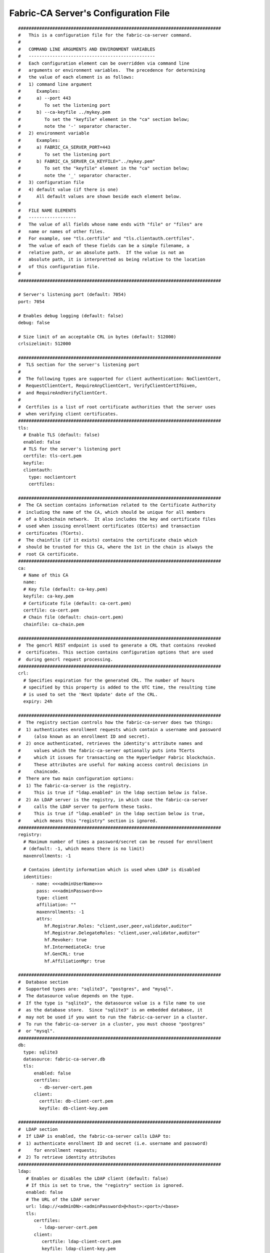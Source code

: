 Fabric-CA Server's Configuration File
======================================

::

    #############################################################################
    #   This is a configuration file for the fabric-ca-server command.
    #
    #   COMMAND LINE ARGUMENTS AND ENVIRONMENT VARIABLES
    #   ------------------------------------------------
    #   Each configuration element can be overridden via command line
    #   arguments or environment variables.  The precedence for determining
    #   the value of each element is as follows:
    #   1) command line argument
    #      Examples:
    #      a) --port 443
    #         To set the listening port
    #      b) --ca-keyfile ../mykey.pem
    #         To set the "keyfile" element in the "ca" section below;
    #         note the '-' separator character.
    #   2) environment variable
    #      Examples:
    #      a) FABRIC_CA_SERVER_PORT=443
    #         To set the listening port
    #      b) FABRIC_CA_SERVER_CA_KEYFILE="../mykey.pem"
    #         To set the "keyfile" element in the "ca" section below;
    #         note the '_' separator character.
    #   3) configuration file
    #   4) default value (if there is one)
    #      All default values are shown beside each element below.
    #
    #   FILE NAME ELEMENTS
    #   ------------------
    #   The value of all fields whose name ends with "file" or "files" are
    #   name or names of other files.
    #   For example, see "tls.certfile" and "tls.clientauth.certfiles".
    #   The value of each of these fields can be a simple filename, a
    #   relative path, or an absolute path.  If the value is not an
    #   absolute path, it is interpretted as being relative to the location
    #   of this configuration file.
    #
    #############################################################################
    
    # Server's listening port (default: 7054)
    port: 7054
    
    # Enables debug logging (default: false)
    debug: false
    
    # Size limit of an acceptable CRL in bytes (default: 512000)
    crlsizelimit: 512000
    
    #############################################################################
    #  TLS section for the server's listening port
    #
    #  The following types are supported for client authentication: NoClientCert,
    #  RequestClientCert, RequireAnyClientCert, VerifyClientCertIfGiven,
    #  and RequireAndVerifyClientCert.
    #
    #  Certfiles is a list of root certificate authorities that the server uses
    #  when verifying client certificates.
    #############################################################################
    tls:
      # Enable TLS (default: false)
      enabled: false
      # TLS for the server's listening port
      certfile: tls-cert.pem
      keyfile:
      clientauth:
        type: noclientcert
        certfiles:
    
    #############################################################################
    #  The CA section contains information related to the Certificate Authority
    #  including the name of the CA, which should be unique for all members
    #  of a blockchain network.  It also includes the key and certificate files
    #  used when issuing enrollment certificates (ECerts) and transaction
    #  certificates (TCerts).
    #  The chainfile (if it exists) contains the certificate chain which
    #  should be trusted for this CA, where the 1st in the chain is always the
    #  root CA certificate.
    #############################################################################
    ca:
      # Name of this CA
      name:
      # Key file (default: ca-key.pem)
      keyfile: ca-key.pem
      # Certificate file (default: ca-cert.pem)
      certfile: ca-cert.pem
      # Chain file (default: chain-cert.pem)
      chainfile: ca-chain.pem
    
    #############################################################################
    #  The gencrl REST endpoint is used to generate a CRL that contains revoked
    #  certificates. This section contains configuration options that are used
    #  during gencrl request processing.
    #############################################################################
    crl:
      # Specifies expiration for the generated CRL. The number of hours
      # specified by this property is added to the UTC time, the resulting time
      # is used to set the 'Next Update' date of the CRL.
      expiry: 24h
    
    #############################################################################
    #  The registry section controls how the fabric-ca-server does two things:
    #  1) authenticates enrollment requests which contain a username and password
    #     (also known as an enrollment ID and secret).
    #  2) once authenticated, retrieves the identity's attribute names and
    #     values which the fabric-ca-server optionally puts into TCerts
    #     which it issues for transacting on the Hyperledger Fabric blockchain.
    #     These attributes are useful for making access control decisions in
    #     chaincode.
    #  There are two main configuration options:
    #  1) The fabric-ca-server is the registry.
    #     This is true if "ldap.enabled" in the ldap section below is false.
    #  2) An LDAP server is the registry, in which case the fabric-ca-server
    #     calls the LDAP server to perform these tasks.
    #     This is true if "ldap.enabled" in the ldap section below is true,
    #     which means this "registry" section is ignored.
    #############################################################################
    registry:
      # Maximum number of times a password/secret can be reused for enrollment
      # (default: -1, which means there is no limit)
      maxenrollments: -1
    
      # Contains identity information which is used when LDAP is disabled
      identities:
         - name: <<<adminUserName>>>
           pass: <<<adminPassword>>>
           type: client
           affiliation: ""
           maxenrollments: -1
           attrs:
              hf.Registrar.Roles: "client,user,peer,validator,auditor"
              hf.Registrar.DelegateRoles: "client,user,validator,auditor"
              hf.Revoker: true
              hf.IntermediateCA: true
              hf.GenCRL: true
              hf.AffiliationMgr: true
    
    #############################################################################
    #  Database section
    #  Supported types are: "sqlite3", "postgres", and "mysql".
    #  The datasource value depends on the type.
    #  If the type is "sqlite3", the datasource value is a file name to use
    #  as the database store.  Since "sqlite3" is an embedded database, it
    #  may not be used if you want to run the fabric-ca-server in a cluster.
    #  To run the fabric-ca-server in a cluster, you must choose "postgres"
    #  or "mysql".
    #############################################################################
    db:
      type: sqlite3
      datasource: fabric-ca-server.db
      tls:
          enabled: false
          certfiles:
            - db-server-cert.pem
          client:
            certfile: db-client-cert.pem
            keyfile: db-client-key.pem
    
    #############################################################################
    #  LDAP section
    #  If LDAP is enabled, the fabric-ca-server calls LDAP to:
    #  1) authenticate enrollment ID and secret (i.e. username and password)
    #     for enrollment requests;
    #  2) To retrieve identity attributes
    #############################################################################
    ldap:
       # Enables or disables the LDAP client (default: false)
       # If this is set to true, the "registry" section is ignored.
       enabled: false
       # The URL of the LDAP server
       url: ldap://<adminDN>:<adminPassword>@<host>:<port>/<base>
       tls:
          certfiles:
            - ldap-server-cert.pem
          client:
             certfile: ldap-client-cert.pem
             keyfile: ldap-client-key.pem
    
    #############################################################################
    #  Affiliation section
    #############################################################################
    affiliations:
       org1:
          - department1
          - department2
       org2:
          - department1
    
    #############################################################################
    #  Signing section
    #
    #  The "default" subsection is used to sign enrollment certificates;
    #  the default expiration ("expiry" field) is "8760h", which is 1 year in hours.
    #
    #  The "ca" profile subsection is used to sign intermediate CA certificates;
    #  the default expiration ("expiry" field) is "43800h" which is 5 years in hours.
    #  Note that "isca" is true, meaning that it issues a CA certificate.
    #  A maxpathlen of 0 means that the intermediate CA cannot issue other
    #  intermediate CA certificates, though it can still issue end entity certificates.
    #  (See RFC 5280, section 4.2.1.9)
    #
    #  The "tls" profile subsection is used to sign TLS certificate requests;
    #  the default expiration ("expiry" field) is "8760h", which is 1 year in hours.
    #############################################################################
    signing:
        default:
          usage:
            - digital signature
          expiry: 8760h
        profiles:
          ca:
             usage:
               - cert sign
             expiry: 43800h
             caconstraint:
               isca: true
               maxpathlen: 0
          tls:
             usage:
                - signing
                - key encipherment
                - server auth
                - client auth
                - key agreement
             expiry: 8760h
    
    ###########################################################################
    #  Certificate Signing Request (CSR) section.
    #  This controls the creation of the root CA certificate.
    #  The expiration for the root CA certificate is configured with the
    #  "ca.expiry" field below, whose default value is "131400h" which is
    #  15 years in hours.
    #  The pathlength field is used to limit CA certificate hierarchy as described
    #  in section 4.2.1.9 of RFC 5280.
    #  Examples:
    #  1) No pathlength value means no limit is requested.
    #  2) pathlength == 1 means a limit of 1 is requested which is the default for
    #     a root CA.  This means the root CA can issue intermediate CA certificates,
    #     but these intermediate CAs may not in turn issue other CA certificates
    #     though they can still issue end entity certificates.
    #  3) pathlength == 0 means a limit of 0 is requested;
    #     this is the default for an intermediate CA, which means it can not issue
    #     CA certificates though it can still issue end entity certificates.
    ###########################################################################
    csr:
       cn: <<<COMMONNAME>>>
       names:
          - C: US
            ST: "North Carolina"
            L:
            O: Hyperledger
            OU: Fabric
       hosts:
         - <<<MYHOST>>>
         - localhost
       ca:
          expiry: 131400h
          pathlength: <<<PATHLENGTH>>>
    
    #############################################################################
    # BCCSP (BlockChain Crypto Service Provider) section is used to select which
    # crypto library implementation to use
    #############################################################################
    bccsp:
        default: SW
        sw:
            hash: SHA2
            security: 256
            filekeystore:
                # The directory used for the software file-based keystore
                keystore: msp/keystore
    
    #############################################################################
    # Multi CA section
    #
    # Each Fabric CA server contains one CA by default.  This section is used
    # to configure multiple CAs in a single server.
    #
    # 1) --cacount <number-of-CAs>
    # Automatically generate <number-of-CAs> non-default CAs.  The names of these
    # additional CAs are "ca1", "ca2", ... "caN", where "N" is <number-of-CAs>
    # This is particularly useful in a development environment to quickly set up
    # multiple CAs.
    #
    # 2) --cafiles <CA-config-files>
    # For each CA config file in the list, generate a separate signing CA.  Each CA
    # config file in this list MAY contain all of the same elements as are found in
    # the server config file except port, debug, and tls sections.
    #
    # Examples:
    # fabric-ca-server start -b admin:adminpw --cacount 2
    #
    # fabric-ca-server start -b admin:adminpw --cafiles ca/ca1/fabric-ca-server-config.yaml
    # --cafiles ca/ca2/fabric-ca-server-config.yaml
    #
    #############################################################################
    
    cacount:
    
    cafiles:
    
    #############################################################################
    # Intermediate CA section
    #
    # The relationship between servers and CAs is as follows:
    #   1) A single server process may contain or function as one or more CAs.
    #      This is configured by the "Multi CA section" above.
    #   2) Each CA is either a root CA or an intermediate CA.
    #   3) Each intermediate CA has a parent CA which is either a root CA or another intermediate CA.
    #
    # This section pertains to configuration of #2 and #3.
    # If the "intermediate.parentserver.url" property is set,
    # then this is an intermediate CA with the specified parent
    # CA.
    #
    # parentserver section
    #    url - The URL of the parent server
    #    caname - Name of the CA to enroll within the server
    #
    # enrollment section used to enroll intermediate CA with parent CA
    #    profile - Name of the signing profile to use in issuing the certificate
    #    label - Label to use in HSM operations
    #
    # tls section for secure socket connection
    #   certfiles - PEM-encoded list of trusted root certificate files
    #   client:
    #     certfile - PEM-encoded certificate file for when client authentication
    #     is enabled on server
    #     keyfile - PEM-encoded key file for when client authentication
    #     is enabled on server
    #############################################################################
    intermediate:
      parentserver:
        url:
        caname:
    
      enrollment:
        hosts:
        profile:
        label:
    
      tls:
        certfiles:
        client:
          certfile:
          keyfile:
